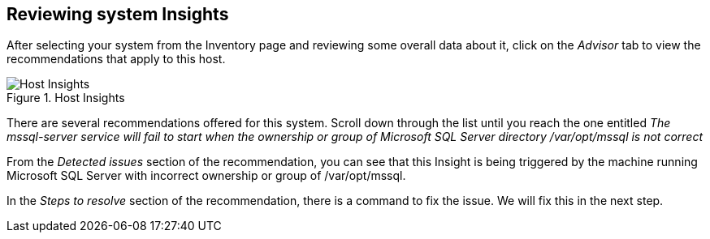 == Reviewing system Insights

After selecting your system from the Inventory page and reviewing some
overall data about it, click on the _Advisor_ tab to view the
recommendations that apply to this host.

.Host Insights
image::host-homepage-new.png[Host Insights]

There are several recommendations offered for this system. Scroll down
through the list until you reach the one entitled _The mssql-server
service will fail to start when the ownership or group of Microsoft SQL
Server directory /var/opt/mssql is not correct_

From the _Detected issues_ section of the recommendation, you can see
that this Insight is being triggered by the machine running Microsoft
SQL Server with incorrect ownership or group of /var/opt/mssql.

In the _Steps to resolve_ section of the recommendation, there is a
command to fix the issue. We will fix this in the next step.
